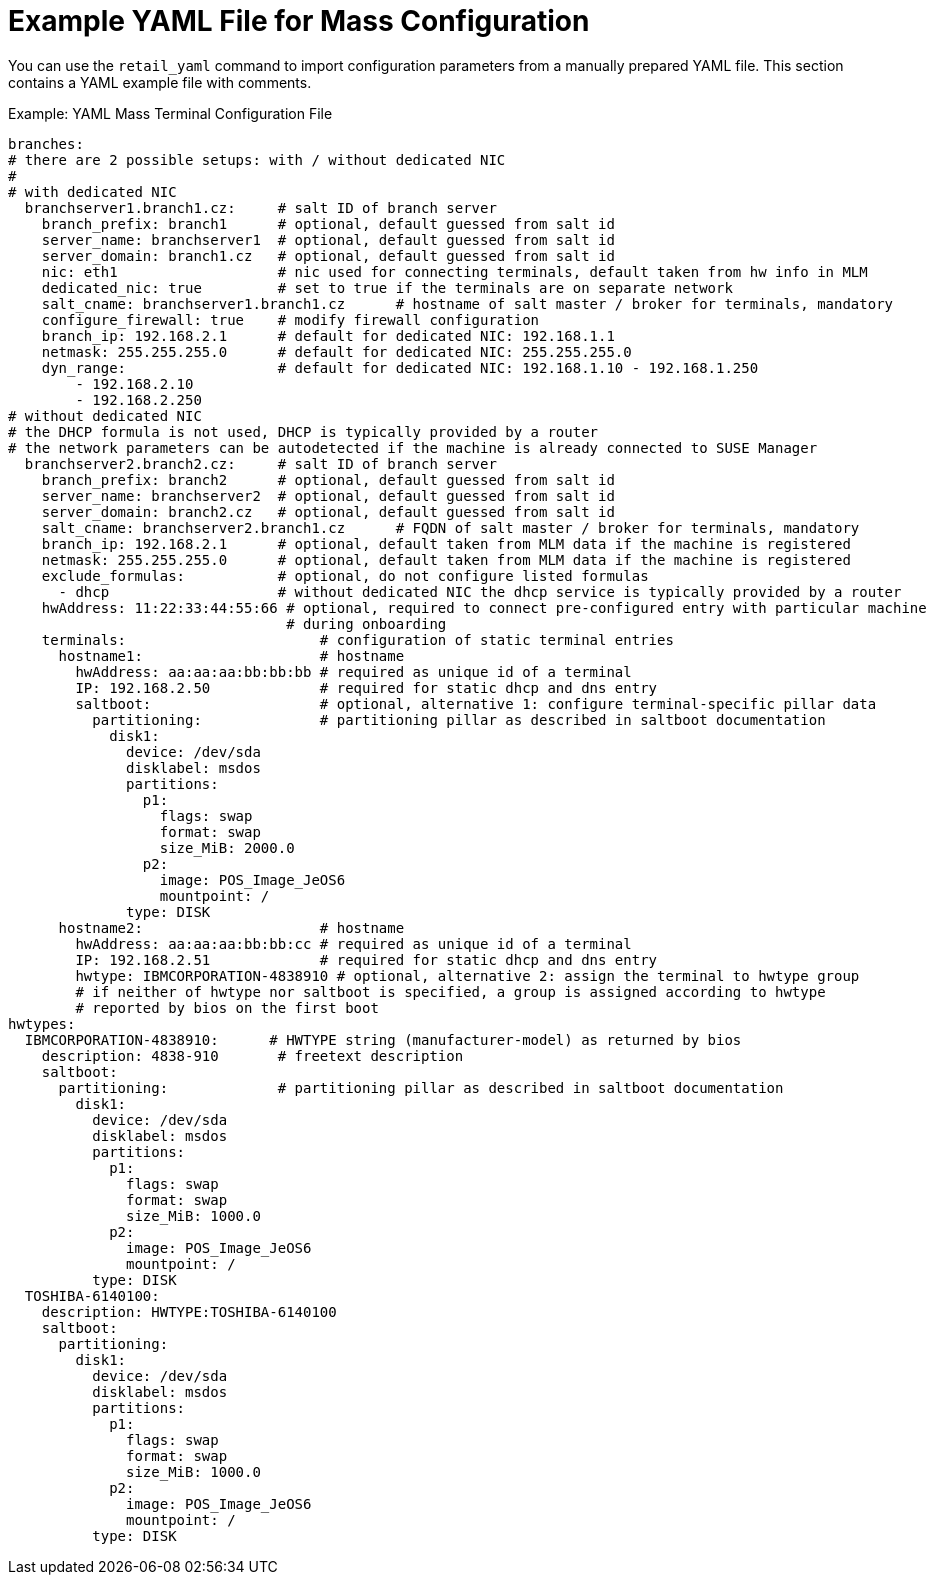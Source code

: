 [[retail.mass.config.example.yaml]]
= Example YAML File for Mass Configuration

You can use the [command]``retail_yaml`` command to import configuration parameters from a manually prepared YAML file.
This section contains a YAML example file with comments.

.Example: YAML Mass Terminal Configuration File
----
branches:
# there are 2 possible setups: with / without dedicated NIC
#
# with dedicated NIC
  branchserver1.branch1.cz:     # salt ID of branch server
    branch_prefix: branch1      # optional, default guessed from salt id
    server_name: branchserver1  # optional, default guessed from salt id
    server_domain: branch1.cz   # optional, default guessed from salt id
    nic: eth1                   # nic used for connecting terminals, default taken from hw info in MLM
    dedicated_nic: true         # set to true if the terminals are on separate network
    salt_cname: branchserver1.branch1.cz      # hostname of salt master / broker for terminals, mandatory
    configure_firewall: true    # modify firewall configuration
    branch_ip: 192.168.2.1      # default for dedicated NIC: 192.168.1.1
    netmask: 255.255.255.0      # default for dedicated NIC: 255.255.255.0
    dyn_range:                  # default for dedicated NIC: 192.168.1.10 - 192.168.1.250
        - 192.168.2.10
        - 192.168.2.250
# without dedicated NIC
# the DHCP formula is not used, DHCP is typically provided by a router
# the network parameters can be autodetected if the machine is already connected to SUSE Manager
  branchserver2.branch2.cz:     # salt ID of branch server
    branch_prefix: branch2      # optional, default guessed from salt id
    server_name: branchserver2  # optional, default guessed from salt id
    server_domain: branch2.cz   # optional, default guessed from salt id
    salt_cname: branchserver2.branch1.cz      # FQDN of salt master / broker for terminals, mandatory
    branch_ip: 192.168.2.1      # optional, default taken from MLM data if the machine is registered
    netmask: 255.255.255.0      # optional, default taken from MLM data if the machine is registered
    exclude_formulas:           # optional, do not configure listed formulas
      - dhcp                    # without dedicated NIC the dhcp service is typically provided by a router
    hwAddress: 11:22:33:44:55:66 # optional, required to connect pre-configured entry with particular machine
                                 # during onboarding
    terminals:                       # configuration of static terminal entries
      hostname1:                     # hostname
        hwAddress: aa:aa:aa:bb:bb:bb # required as unique id of a terminal
        IP: 192.168.2.50             # required for static dhcp and dns entry
        saltboot:                    # optional, alternative 1: configure terminal-specific pillar data
          partitioning:              # partitioning pillar as described in saltboot documentation
            disk1:
              device: /dev/sda
              disklabel: msdos
              partitions:
                p1:
                  flags: swap
                  format: swap
                  size_MiB: 2000.0
                p2:
                  image: POS_Image_JeOS6
                  mountpoint: /
              type: DISK
      hostname2:                     # hostname
        hwAddress: aa:aa:aa:bb:bb:cc # required as unique id of a terminal
        IP: 192.168.2.51             # required for static dhcp and dns entry
        hwtype: IBMCORPORATION-4838910 # optional, alternative 2: assign the terminal to hwtype group
        # if neither of hwtype nor saltboot is specified, a group is assigned according to hwtype
        # reported by bios on the first boot
hwtypes:
  IBMCORPORATION-4838910:      # HWTYPE string (manufacturer-model) as returned by bios
    description: 4838-910       # freetext description
    saltboot:
      partitioning:             # partitioning pillar as described in saltboot documentation
        disk1:
          device: /dev/sda
          disklabel: msdos
          partitions:
            p1:
              flags: swap
              format: swap
              size_MiB: 1000.0
            p2:
              image: POS_Image_JeOS6
              mountpoint: /
          type: DISK
  TOSHIBA-6140100:
    description: HWTYPE:TOSHIBA-6140100
    saltboot:
      partitioning:
        disk1:
          device: /dev/sda
          disklabel: msdos
          partitions:
            p1:
              flags: swap
              format: swap
              size_MiB: 1000.0
            p2:
              image: POS_Image_JeOS6
              mountpoint: /
          type: DISK
----
